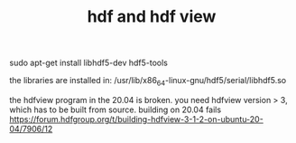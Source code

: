 #+TITLE: hdf and hdf view

sudo apt-get install libhdf5-dev hdf5-tools

the libraries are installed in:
/usr/lib/x86_64-linux-gnu/hdf5/serial/libhdf5.so

the hdfview program in the 20.04 is broken. you need hdfview version > 3, which has to be built from source. building on 20.04 fails
https://forum.hdfgroup.org/t/building-hdfview-3-1-2-on-ubuntu-20-04/7906/12
